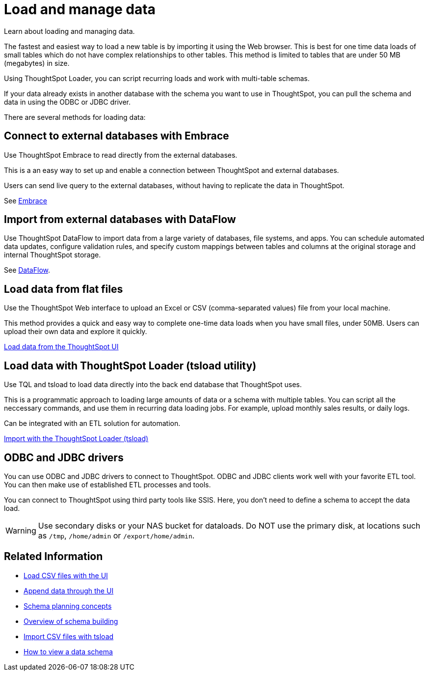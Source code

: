 = Load and manage data
:last_updated: 01/16/2021
:linkattrs:
:experimental:

Learn about loading and managing data.

The fastest and easiest way to load a new table is by importing it using the Web browser.
This is best for one time data loads of small tables which do not have complex relationships to other tables.
This method is limited to tables that are under 50 MB (megabytes) in size.

Using ThoughtSpot Loader, you can script recurring loads and work with multi-table schemas.

If your data already exists in another database with the schema you want to use in ThoughtSpot, you can pull the schema and data in using the ODBC or JDBC driver.

There are several methods for loading data:

== Connect to external databases with Embrace

Use ThoughtSpot Embrace to read directly from the external databases.

This is a an easy way to set up and enable a connection between ThoughtSpot and external databases.

Users can send live query to the external databases, without having to replicate the data in ThoughtSpot.

See xref:embrace-intro.adoc[Embrace]

== Import from external databases with DataFlow

Use ThoughtSpot DataFlow to import data from a large variety of databases, file systems, and apps. You can schedule automated data updates, configure validation rules, and specify custom mappings between tables and columns at the original storage and internal ThoughtSpot storage.

See xref:dataflow.adoc[DataFlow].

== Load data from flat files

Use the ThoughtSpot Web interface to upload an Excel or CSV (comma-separated values) file from your local machine.

This method provides a quick and easy way to complete one-time data loads when you have small files, under 50MB. Users can upload their own data and explore it quickly.

xref:load-from-web-browser.adoc[Load data from the ThoughtSpot UI]

== Load data with ThoughtSpot Loader (tsload utility)

Use TQL and tsload to load data directly into the back end database that ThoughtSpot uses.

This is a programmatic approach to loading large amounts of data or a schema with multiple tables. You can script all the neccessary commands, and use them in recurring data loading jobs. For example, upload monthly sales results, or daily logs.

Can be integrated with an ETL solution for automation.

xref:tsload-import-csv.adoc[Import with the ThoughtSpot Loader (tsload)]

== ODBC and JDBC drivers

You can use ODBC and JDBC drivers to connect to ThoughtSpot. ODBC and JDBC clients work well with your favorite ETL tool. You can then make use of established ETL processes and tools.

You can connect to ThoughtSpot using third party tools like SSIS. Here, you don't need to define a schema to accept the data load.

WARNING: Use secondary disks or your NAS bucket for dataloads. Do NOT use the primary disk, at locations such as `/tmp`, `/home/admin` or `/export/home/admin`.

== Related Information

* xref:data-import-ui.adoc[Load CSV files with the UI]
* xref:data-import-ui.adoc[Append data through the UI]
* xref:plan-schema.adoc[Schema planning concepts]
* xref:create-schema.adoc[Overview of schema building]
* xref:tsload-import-csv.adoc[Import CSV files with tsload]
* xref:schema-viewer.adoc[How to view a data schema]
